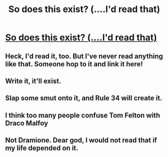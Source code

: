 #+TITLE: So does this exist? (....I'd read that)

* [[http://i.imgur.com/Xtet2BX.png][So does this exist? (....I'd read that)]]
:PROPERTIES:
:Author: jSubbz
:Score: 61
:DateUnix: 1437008258.0
:DateShort: 2015-Jul-16
:FlairText: Request
:END:

** Heck, I'd read it, too. But I've never read anything like that. Someone hop to it and link it here!
:PROPERTIES:
:Author: mlcor87
:Score: 6
:DateUnix: 1437016556.0
:DateShort: 2015-Jul-16
:END:


** Write it, it'll exist.
:PROPERTIES:
:Author: hideousfox
:Score: 5
:DateUnix: 1437049430.0
:DateShort: 2015-Jul-16
:END:


** Slap some smut onto it, and Rule 34 will create it.
:PROPERTIES:
:Score: 3
:DateUnix: 1437057523.0
:DateShort: 2015-Jul-16
:END:


** I think too many people confuse Tom Felton with Draco Malfoy
:PROPERTIES:
:Author: InquisitorCOC
:Score: 3
:DateUnix: 1437594362.0
:DateShort: 2015-Jul-23
:END:


** Not Dramione. Dear god, I would not read that if my life depended on it.
:PROPERTIES:
:Author: Karinta
:Score: 1
:DateUnix: 1437166667.0
:DateShort: 2015-Jul-18
:END:

